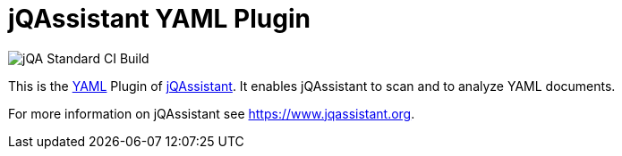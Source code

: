 = jQAssistant YAML Plugin

image::https://github.com/jQAssistant/jqa-checkstyle-config/workflows/jQA%20Standard%20CI%20Build/badge.svg[jQA Standard CI Build]

This is the http://yaml.org/[YAML^] Plugin of https://www.jqassistant.org[jQAssistant^].
It enables jQAssistant to scan and to analyze YAML documents.

For more information on jQAssistant see https://www.jqassistant.org[^].
